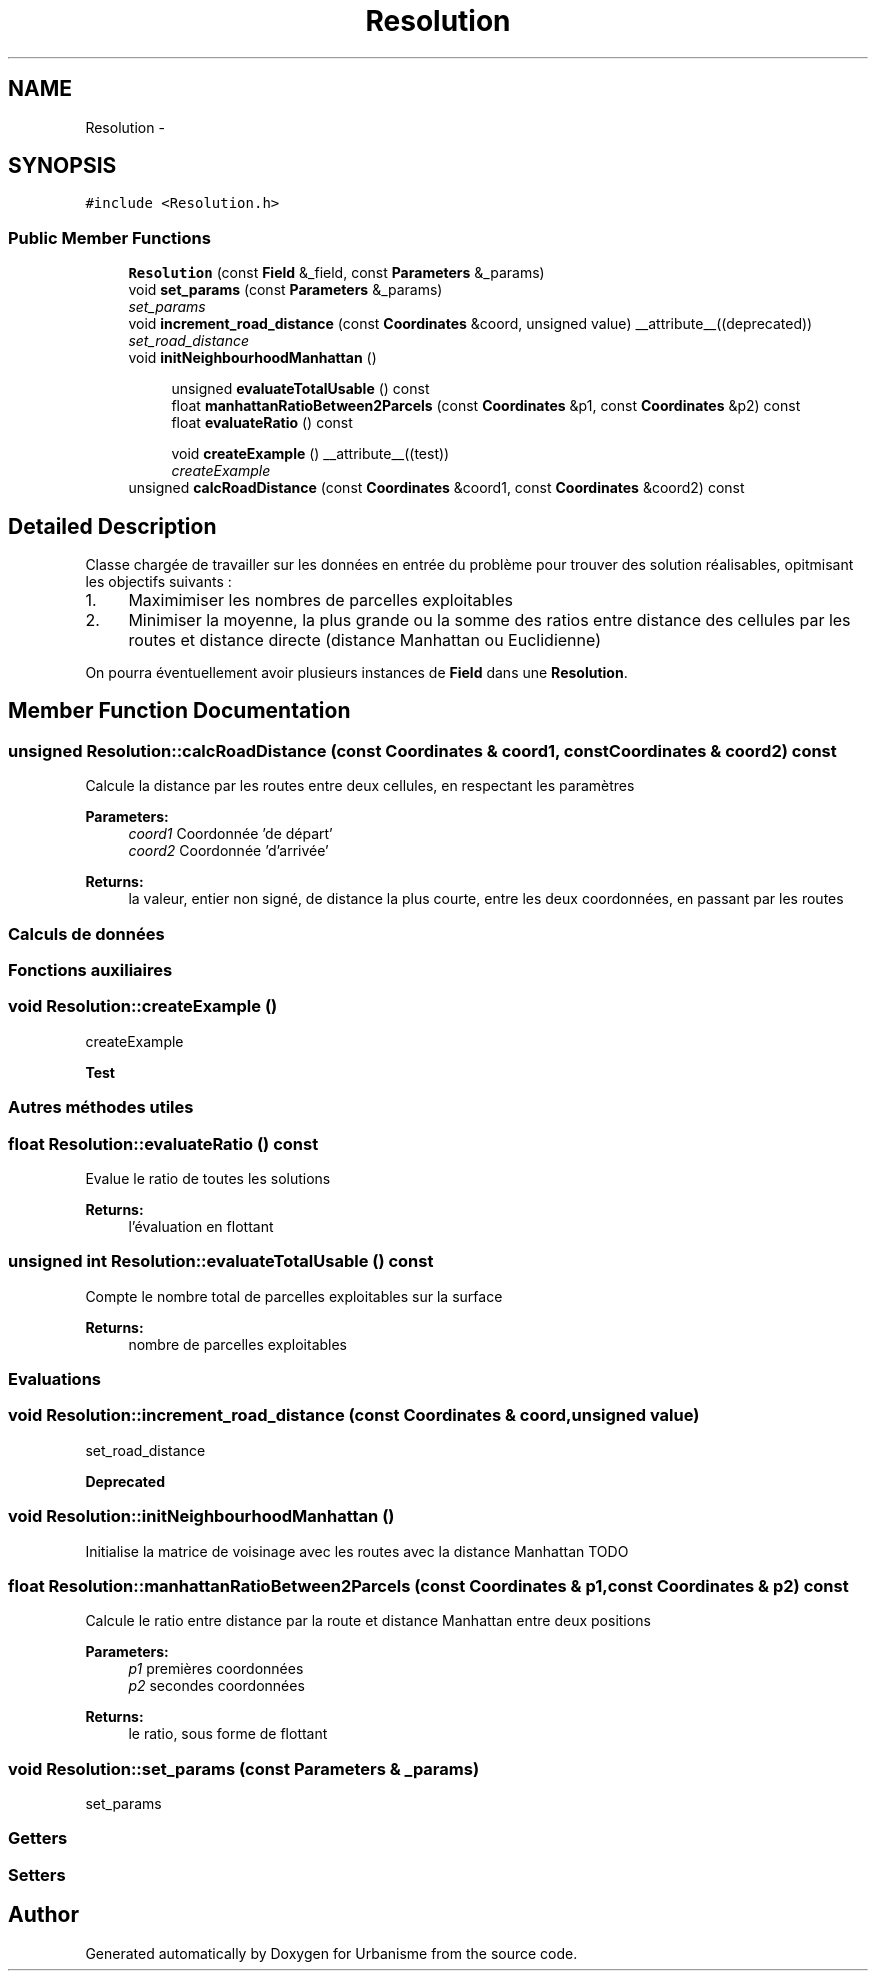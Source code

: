 .TH "Resolution" 3 "Wed Apr 20 2016" "Urbanisme" \" -*- nroff -*-
.ad l
.nh
.SH NAME
Resolution \- 
.SH SYNOPSIS
.br
.PP
.PP
\fC#include <Resolution\&.h>\fP
.SS "Public Member Functions"

.in +1c
.ti -1c
.RI "\fBResolution\fP (const \fBField\fP &_field, const \fBParameters\fP &_params)"
.br
.ti -1c
.RI "void \fBset_params\fP (const \fBParameters\fP &_params)"
.br
.RI "\fIset_params \fP"
.ti -1c
.RI "void \fBincrement_road_distance\fP (const \fBCoordinates\fP &coord, unsigned value) __attribute__((deprecated))"
.br
.RI "\fIset_road_distance \fP"
.ti -1c
.RI "void \fBinitNeighbourhoodManhattan\fP ()"
.br
.in -1c
.PP
.RI "\fB\fP"
.br

.in +1c
.in +1c
.ti -1c
.RI "unsigned \fBevaluateTotalUsable\fP () const "
.br
.ti -1c
.RI "float \fBmanhattanRatioBetween2Parcels\fP (const \fBCoordinates\fP &p1, const \fBCoordinates\fP &p2) const "
.br
.ti -1c
.RI "float \fBevaluateRatio\fP () const "
.br
.in -1c
.in -1c
.PP
.RI "\fB\fP"
.br

.in +1c
.in +1c
.ti -1c
.RI "void \fBcreateExample\fP () __attribute__((test))"
.br
.RI "\fIcreateExample \fP"
.in -1c
.in -1c
.in +1c
.ti -1c
.RI "unsigned \fBcalcRoadDistance\fP (const \fBCoordinates\fP &coord1, const \fBCoordinates\fP &coord2) const "
.br
.in -1c
.SH "Detailed Description"
.PP 
Classe chargée de travailler sur les données en entrée du problème pour trouver des solution réalisables, opitmisant les objectifs suivants :
.IP "1." 4
Maximimiser les nombres de parcelles exploitables
.IP "2." 4
Minimiser la moyenne, la plus grande ou la somme des ratios entre distance des cellules par les routes et distance directe (distance Manhattan ou Euclidienne)
.PP
.PP
On pourra éventuellement avoir plusieurs instances de \fBField\fP dans une \fBResolution\fP\&. 
.SH "Member Function Documentation"
.PP 
.SS "unsigned Resolution::calcRoadDistance (const \fBCoordinates\fP & coord1, const \fBCoordinates\fP & coord2) const"
Calcule la distance par les routes entre deux cellules, en respectant les paramètres 
.PP
\fBParameters:\fP
.RS 4
\fIcoord1\fP Coordonnée 'de départ' 
.br
\fIcoord2\fP Coordonnée 'd'arrivée' 
.RE
.PP
\fBReturns:\fP
.RS 4
la valeur, entier non signé, de distance la plus courte, entre les deux coordonnées, en passant par les routes
.RE
.PP
.SS ""
.PP
Calculs de données 
.SS ""
.PP
.SS ""
.PP
Fonctions auxiliaires 
.SS ""

.SS "void Resolution::createExample ()"

.PP
createExample 
.PP
\fBTest\fP
.RS 4

.RE
.PP
.PP
.SS ""
.PP
Autres méthodes utiles 
.SS ""

.SS "float Resolution::evaluateRatio () const"
Evalue le ratio de toutes les solutions 
.PP
\fBReturns:\fP
.RS 4
l'évaluation en flottant 
.RE
.PP

.SS "unsigned int Resolution::evaluateTotalUsable () const"
Compte le nombre total de parcelles exploitables sur la surface 
.PP
\fBReturns:\fP
.RS 4
nombre de parcelles exploitables
.RE
.PP
.SS ""
.PP
Evaluations 
.SS ""

.SS "void Resolution::increment_road_distance (const \fBCoordinates\fP & coord, unsigned value)"

.PP
set_road_distance 
.PP
\fBDeprecated\fP
.RS 4

.RE
.PP

.SS "void Resolution::initNeighbourhoodManhattan ()"
Initialise la matrice de voisinage avec les routes avec la distance Manhattan TODO 
.SS "float Resolution::manhattanRatioBetween2Parcels (const \fBCoordinates\fP & p1, const \fBCoordinates\fP & p2) const"
Calcule le ratio entre distance par la route et distance Manhattan entre deux positions 
.PP
\fBParameters:\fP
.RS 4
\fIp1\fP premières coordonnées 
.br
\fIp2\fP secondes coordonnées 
.RE
.PP
\fBReturns:\fP
.RS 4
le ratio, sous forme de flottant 
.RE
.PP

.SS "void Resolution::set_params (const \fBParameters\fP & _params)"

.PP
set_params 
.SS ""
.PP
Getters 
.SS ""
.PP
.SS ""
.PP
Setters 
.SS ""


.SH "Author"
.PP 
Generated automatically by Doxygen for Urbanisme from the source code\&.
